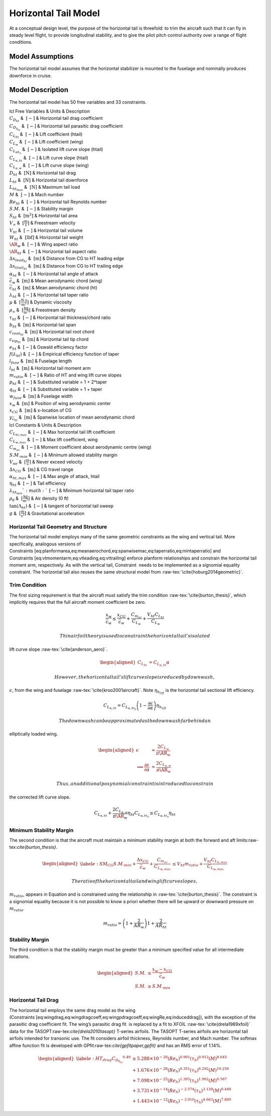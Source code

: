 Horizontal Tail Model
=====================

At a conceptual design level, the purpose of the horizontal tail is
threefold: to trim the aircraft such that it can fly in steady level
flight, to provide longitudinal stability, and to give the pilot pitch
control authority over a range of flight conditions.

Model Assumptions
-----------------

The horizontal tail model assumes that the horizontal stabilizer is
mounted to the fuselage and nominally produces downforce in cruise.

Model Description
-----------------

The horizontal tail model has 50 free variables and 33 constraints.

| lcl Free Variables & Units & Description
| :math:`C_{D_{ht}}` & :math:`~[-]` & Horizontal tail drag coefficient
| :math:`C_{D_{0_{ht}}}` & :math:`~[-]` & Horizontal tail parasitic drag
  coefficient
| :math:`C_{L_{ht}}` & :math:`~[-]` & Lift coefficient (htail)
| :math:`C_{L_w}` & :math:`~[-]` & Lift coefficient (wing)
| :math:`C_{L_{\alpha h_{0}}}` & :math:`~[-]` & Isolated lift curve
  slope (htail)
| :math:`C_{L_{\alpha,ht}}` & :math:`~[-]` & Lift curve slope (htail)
| :math:`C_{L_{\alpha,w}}` & :math:`~[-]` & Lift curve slope (wing)
| :math:`D_{ht}` & :math:`~\mathrm{[N]}` & Horizontal tail drag
| :math:`L_{ht}` & :math:`~\mathrm{[N]}` & Horizontal tail downforce
| :math:`L_{ht_{max}}` & :math:`~\mathrm{[N]}` & Maximum tail load
| :math:`M` & :math:`~[-]` & Mach number
| :math:`Re_{ht}` & :math:`~[-]` & Horizontal tail Reynolds number
| :math:`S.M.` & :math:`~[-]` & Stability margin
| :math:`S_{ht}` & :math:`~\mathrm{[m^{2}]}` & Horizontal tail area
| :math:`V_{\infty}` & :math:`~\mathrm{[\tfrac{m}{s}]}` & Freestream
  velocity
| :math:`V_{ht}` & :math:`~[-]` & Horizontal tail volume
| :math:`W_{ht}` & :math:`~\mathrm{[lbf]}` & Horizontal tail weight
| :math:`\AR_w` & :math:`~[-]` & Wing aspect ratio
| :math:`\AR_{ht}` & :math:`~[-]` & Horizontal tail aspect ratio
| :math:`\Delta x_{lead_{ht}}` & :math:`~\mathrm{[m]}` & Distance from
  CG to HT leading edge
| :math:`\Delta x_{trail_{ht}}` & :math:`~\mathrm{[m]}` & Distance from
  CG to HT trailing edge
| :math:`\alpha_{ht}` & :math:`~[-]` & Horizontal tail angle of attack
| :math:`\bar{c}_w` & :math:`~\mathrm{[m]}` & Mean aerodynamic chord
  (wing)
| :math:`\bar{c}_{ht}` & :math:`~\mathrm{[m]}` & Mean aerodynamic chord
  (ht)
| :math:`\lambda_{ht}` & :math:`~[-]` & Horizontal tail taper ratio
| :math:`\mu` & :math:`~\mathrm{[\tfrac{N\cdot s}{m^{2}}]}` & Dynamic
  viscosity
| :math:`\rho_{\infty}` & :math:`~\mathrm{[\tfrac{kg}{m^{3}}]}` &
  Freestream density
| :math:`\tau_{ht}` & :math:`~[-]` & Horizontal tail thickness/chord
  ratio
| :math:`b_{ht}` & :math:`~\mathrm{[m]}` & Horizontal tail span
| :math:`c_{root_{ht}}` & :math:`~\mathrm{[m]}` & Horizontal tail root
  chord
| :math:`c_{tip_{ht}}` & :math:`~\mathrm{[m]}` & Horizontal tail tip
  chord
| :math:`e_{ht}` & :math:`~[-]` & Oswald efficiency factor
| :math:`f(\lambda_{ht})` & :math:`~[-]` & Empirical efficiency function
  of taper
| :math:`l_{fuse}` & :math:`~\mathrm{[m]}` & Fuselage length
| :math:`l_{ht}` & :math:`~\mathrm{[m]}` & Horizontal tail moment arm
| :math:`m_{ratio}` & :math:`~[-]` & Ratio of HT and wing lift curve
  slopes
| :math:`p_{ht}` & :math:`~[-]` & Substituted variable = 1 + 2\*taper
| :math:`q_{ht}` & :math:`~[-]` & Substituted variable = 1 + taper
| :math:`w_{fuse}` & :math:`~\mathrm{[m]}` & Fuselage width
| :math:`x_w` & :math:`~\mathrm{[m]}` & Position of wing aerodynamic
  center
| :math:`x_{CG}` & :math:`~\mathrm{[m]}` & x-location of CG
| :math:`y_{\bar{c}_{ht}}` & :math:`~\mathrm{[m]}` & Spanwise location
  of mean aerodynamic chord

| lcl Constants & Units & Description
| :math:`C_{L_{ht,max}}` & :math:`~[-]` & Max horizontal tail lift
  coefficient
| :math:`C_{L_{w,max}}` & :math:`~[-]` & Max lift coefficient, wing
| :math:`C_{m_{ac}}` & :math:`~[-]` & Moment coefficient about
  aerodynamic centre (wing)
| :math:`S.M._{min}` & :math:`~[-]` & Minimum allowed stability margin
| :math:`V_{ne}` & :math:`~\mathrm{[\tfrac{m}{s}]}` & Never exceed
  velocity
| :math:`\Delta x_{CG}` & :math:`~\mathrm{[m]}` & CG travel range
| :math:`\alpha_{ht,max}` & :math:`~[-]` & Max angle of attack, htail
| :math:`\eta_{ht}` & :math:`~[-]` & Tail efficiency
| :math:`\lambda_{ht_{min}} ` & :math:`~[-]` & Minimum horizontal tail
  taper ratio
| :math:`\rho_0` & :math:`~\mathrm{[\tfrac{kg}{m^{3}}]}` & Air density
  (0 ft)
| :math:`\tan(\Lambda_{ht})` & :math:`~[-]` & tangent of horizontal tail
  sweep
| :math:`g` & :math:`~\mathrm{[\tfrac{m}{s^{2}}]}` & Gravitational
  acceleration

Horizontal Tail Geometry and Structure
~~~~~~~~~~~~~~~~~~~~~~~~~~~~~~~~~~~~~~

The horizontal tail model employs many of the same geometric constraints
as the wing and vertical tail. More specifically, analogous versions of
Constraints [eq:planformarea,eq:meanaerochord,eq:spanwisemac,eq:taperratio,eq:mintaperratio]
and Constraints [eq:vtmomentarm,eq:vtleading,eq:vttrailing] enforce
planform relationships and constrain the horizontal tail moment arm,
respectively. As with the vertical tail, Constraint  needs to be
implemented as a signomial equality constraint. The horizontal tail also
reuses the same structural model
from :raw-tex:`\cite{hoburg2014geometric}`.

Trim Condition
~~~~~~~~~~~~~~

The first sizing requirement is that the aircraft must satisfy the trim
condition :raw-tex:`\cite{burton_thesis}`, which implicitly requires
that the full aircraft moment coefficient be zero.

.. math::

   \frac{x_w}{\bar{c}_w} \leq \frac{x_{CG}}{\bar{c}_w} + \frac{C_{m_{ac}}}{C_{L_w}} 
   + \frac{V_{ht} C_{L_{ht}}}{C_{L_w}}

 Thin airfoil theory is used to constrain the horizontal tail’s isolated
lift curve slope :raw-tex:`\cite{anderson_aero}`.

.. math::

   \begin{aligned}
   C_{L_{ht}} &= C_{L_{\alpha,ht}} \alpha\end{aligned}

 However, the horizontal tail’s lift curve slope is reduced by downwash,
:math:`\epsilon`, from the wing and
fuselage :raw-tex:`\cite{kroo2001aircraft}`. Note
:math:`\eta_{h_{lift}}` is the horizontal tail sectional lift
efficiency.

.. math::

   C_{L_{\alpha,ht}} = C_{L_{\alpha,ht_0}} \left(1 - \frac{\partial \epsilon}
   {\partial \alpha}\right) \eta_{h_{lift}}

 The downwash can be approximated as the downwash far behind an
elliptically loaded wing.

.. math::

   \begin{aligned}
   \epsilon &\approx \frac{2 C_{L_w}}{\pi \AR_w} \\
   \implies \frac{\partial \epsilon}{\partial \alpha} &\approx
   \frac{2 C_{L_{\alpha,w}}}{\pi \AR_w}\end{aligned}

 Thus, an additional posynomial constraint is introduced to constrain
the corrected lift curve slope.

.. math::

   C_{L_{\alpha,ht}} + \frac{2 C_{L_{\alpha,w}} }{\pi \AR_w}  \eta_{ht} C_{L_{\alpha,ht_0}}
   \leq C_{L_{\alpha,ht_0}} \eta_{ht}

Minimum Stability Margin
~~~~~~~~~~~~~~~~~~~~~~~~

The second condition is that the aircraft must maintain a minimum
stability margin at both the forward and aft
limits:raw-tex:`\cite{burton_thesis}`.

.. math::

   \begin{aligned}
   \label{e:SM_CG}
   S.M._{min} + \frac{\Delta x_{CG}}{\bar{c}_w} + \frac{C_{m_{ac}}}{C_{L_{w,max}}} 
   &\leq V_{ht} m_{ratio} + \frac{V_{ht} C_{L_{h,max}}}{C_{L_{w,max}}}\end{aligned}

 The ratio of the horizontal tail and wing lift curve slopes,
:math:`m_{ratio}`, appears in Equation and is constrained using the
relationship in :raw-tex:`\cite{burton_thesis}`. The constraint is a
signomial equality because it is not possible to know a priori whether
there will be upward or downward pressure on :math:`m_{ratio}`.

.. math:: m_{ratio} = \left(1+\frac{2}{AR_w}\right) 1 + \frac{2}{AR_{ht}}

Stability Margin
~~~~~~~~~~~~~~~~

The third condition is that the stability margin must be greater than a
minimum specified value for all intermediate locations.

.. math::

   \begin{aligned}
   S.M. &\leq \frac{x_w - x_{CG}}{\bar{c}_w}\\
   S.M. &\geq S.M._{min}\end{aligned}

Horizontal Tail Drag
~~~~~~~~~~~~~~~~~~~~

The horizontal tail employs the same drag model as the wing
(Constraints [eq:wingdrag,eq:wingdragcoeff,eq:wingpdragcoeff,eq:wingRe,eq:induceddrag]),
with the exception of the parasitic drag coefficient fit. The wing’s
parasitic drag fit  is replaced by a fit to XFOIL
:raw-tex:`\cite{drela1989xfoil}` data for the
TASOPT:raw-tex:`\cite{drela2010tasopt}` T-series airfoils. The TASOPT
T-series airfoils are horizontal tail airfoils intended for transonic
use. The fit considers airfoil thickness, Reynolds number, and Mach
number. The softmax affine function fit is developed with
GPfit:raw-tex:`\cite{gpfitpaper,gpfit}` and has an RMS error of 1.14%.

.. math::

   \begin{aligned}
   \label{e:HT_drag}
       {C_{D_{0_{ht}}}}^{6.49} & \geq  5.288\times10^{-20} (Re_{h})^{0.901}  
       (\tau_{h})^{0.912} (M)^{8.645}\\
       &+ 1.676\times10^{-28} (Re_{h})^{0.351} (\tau_{h})^{6.292}
       (M)^{10.256} \nonumber \\
       &+ 7.098\times10^{-25} (Re_{h})^{1.395} (\tau_{h})^{1.962} 
       (M)^{0.567} \nonumber \\
       &+ 3.731\times10^{-14} (Re_{h})^{-2.574} (\tau_{h})^{3.128} 
       (M)^{0.448} \nonumber \\
       &+ 1.443\times10^{-12} (Re_{h})^{-3.910} (\tau_{h})^{4.663} 
       (M)^{7.689} \nonumber \end{aligned}
